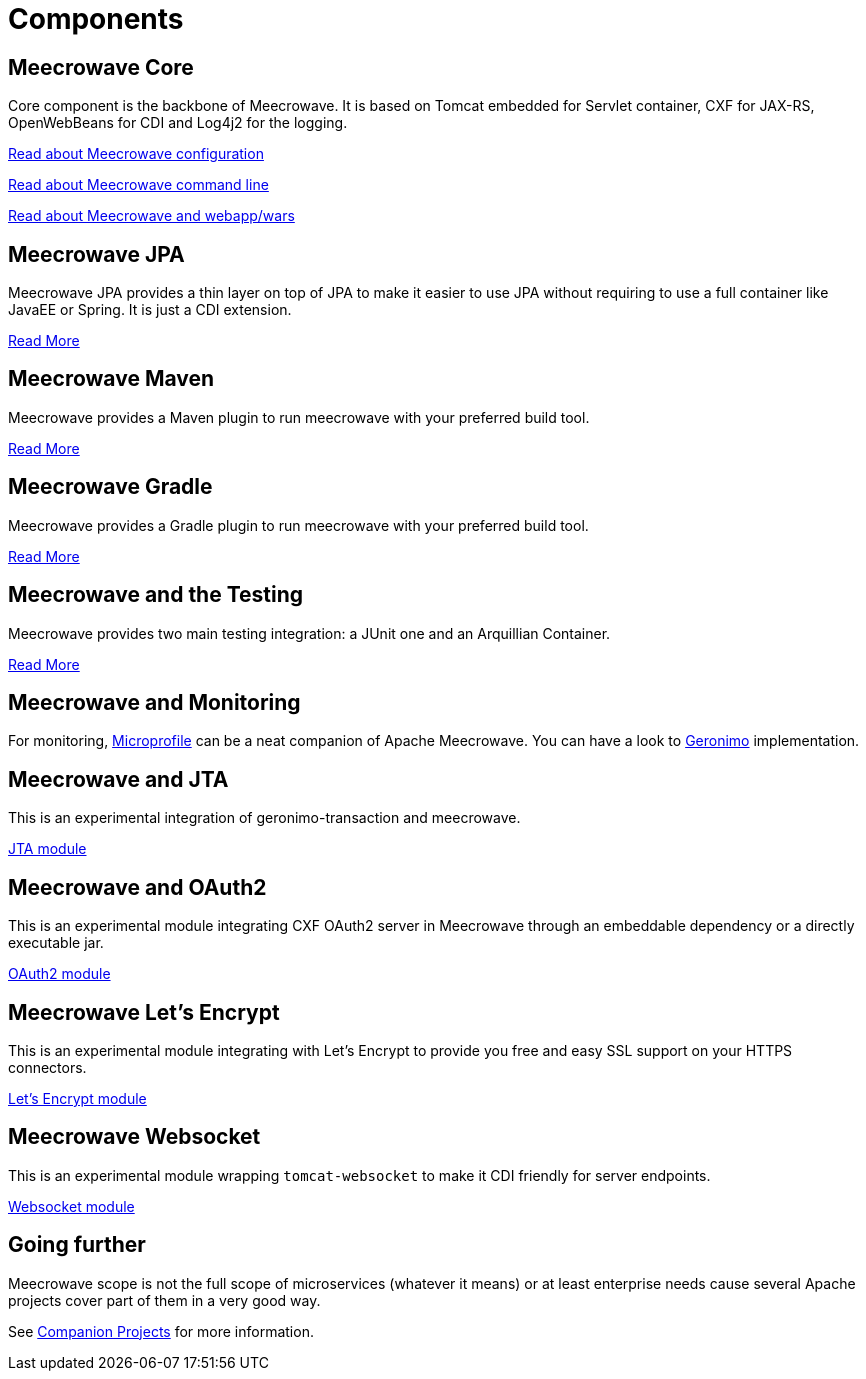 = Components
:jbake-date: 2016-10-24
:jbake-type: page
:jbake-status: published
:jbake-meecrowavepdf:
:jbake-meecrowavetitleicon: icon icon_puzzle_alt
:jbake-meecrowavecolor: body-orange
:icons: font

== Meecrowave Core

Core component is the backbone of Meecrowave. It is based on Tomcat embedded for
Servlet container, CXF for JAX-RS, OpenWebBeans for CDI and Log4j2 for the logging.

link:{context_rootpath}/meecrowave-core/configuration.html[Read about Meecrowave configuration]

link:{context_rootpath}/meecrowave-core/cli.html[Read about Meecrowave command line]

link:{context_rootpath}/meecrowave-core/deploy-webapp.html[Read about Meecrowave and webapp/wars]

== Meecrowave JPA

Meecrowave JPA provides a thin layer on top of JPA to make it easier to use JPA
without requiring to use a full container like JavaEE or Spring. It is just a
CDI extension.

link:{context_rootpath}/meecrowave-jpa/index.html[Read More]

== Meecrowave Maven

Meecrowave provides a Maven plugin to run meecrowave with your preferred build tool.

link:{context_rootpath}/meecrowave-maven/index.html[Read More]

== Meecrowave Gradle

Meecrowave provides a Gradle plugin to run meecrowave with your preferred build tool.

link:{context_rootpath}/meecrowave-gradle/index.html[Read More]

== Meecrowave and the Testing

Meecrowave provides two main testing integration: a JUnit one and an Arquillian Container.

link:{context_rootpath}/testing/index.html[Read More]

== Meecrowave and Monitoring

For monitoring, link:https://microprofile.io/[Microprofile] can be a neat companion of Apache Meecrowave.
You can have a look to link:http://geronimo.apache.org/microprofile/[Geronimo] implementation.

== Meecrowave and JTA

This is an experimental integration of geronimo-transaction and meecrowave.

link:{context_rootpath}/meecrowave-jta/index.html[JTA module]

== Meecrowave and OAuth2

This is an experimental module integrating CXF OAuth2 server in Meecrowave
through an embeddable dependency or a directly executable jar.

link:{context_rootpath}/meecrowave-oauth2/index.html[OAuth2 module]

== Meecrowave Let's Encrypt

This is an experimental module integrating with Let's Encrypt to provide you
free and easy SSL support on your HTTPS connectors.

link:{context_rootpath}/meecrowave-letsencrypt/index.html[Let's Encrypt module]

== Meecrowave Websocket

This is an experimental module wrapping `tomcat-websocket` to make it CDI friendly for server endpoints.

link:{context_rootpath}/meecrowave-websocket/index.html[Websocket module]

== Going further

Meecrowave scope is not the full scope of microservices (whatever it means) or at least enterprise needs
cause several Apache projects cover part of them in a very good way.

See link:companion-projects.html[Companion Projects] for more information.
